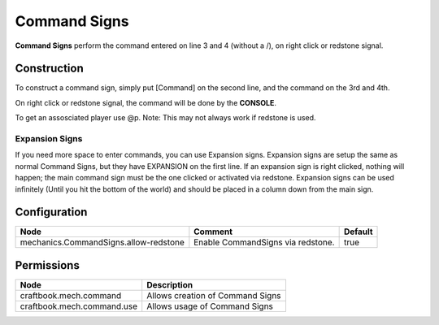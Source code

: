 =============
Command Signs
=============

**Command Signs** perform the command entered on line 3 and 4 (without a /), on right click or redstone signal.

Construction
============

To construct a command sign, simply put [Command] on the second line, and the command on the 3rd and 4th.

On right click or redstone signal, the command will be done by the **CONSOLE**.

To get an assosciated player use @p. Note: This may not always work if redstone is used.

Expansion Signs
~~~~~~~~~~~~~~~

If you need more space to enter commands, you can use Expansion signs.
Expansion signs are setup the same as normal Command Signs, but they have EXPANSION on the first line.
If an expansion sign is right clicked, nothing will happen; the main command sign must be the one clicked or activated via redstone.
Expansion signs can be used infinitely (Until you hit the bottom of the world) and should be placed in a column down from the main sign.

Configuration
=============

===================================== ================================= =======
Node                                  Comment                           Default
===================================== ================================= =======
mechanics.CommandSigns.allow-redstone Enable CommandSigns via redstone. true
===================================== ================================= =======


Permissions
===========

========================== ================================
Node                       Description
========================== ================================
craftbook.mech.command     Allows creation of Command Signs
craftbook.mech.command.use Allows usage of Command Signs
========================== ================================


